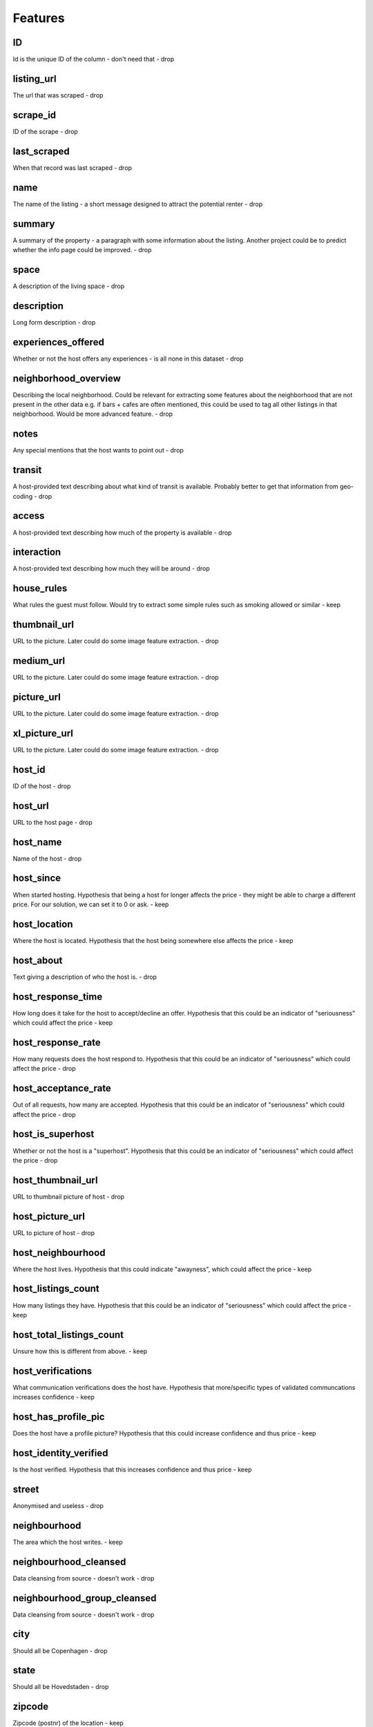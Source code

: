 Features
--------

ID
==
Id is the unique ID of the column - don't need that
- drop

listing_url
===========
The url that was scraped
- drop

scrape_id
=========
ID of the scrape
- drop

last_scraped
============
When that record was last scraped
- drop

name
====
The name of the listing - a short message designed to attract the potential renter
- drop

summary
=======
A summary of the property - a paragraph with some information about the listing. Another project could be to predict whether the info page could be improved.
- drop

space
=====
A description of the living space
- drop

description
===========
Long form description
- drop

experiences_offered
===================
Whether or not the host offers any experiences - is all none in this dataset
- drop

neighborhood_overview
=====================
Describing the local neighborhood. Could be relevant for extracting some features about the neighborhood that are not present in the other data e.g. if bars + cafes are often mentioned, this could be used to tag all other listings in that neighborhood. Would be more advanced feature.
- drop

notes
=====
Any special mentions that the host wants to point out
- drop

transit
=======
A host-provided text describing about what kind of transit is available. Probably better to get that information from geo-coding
- drop

access
======
A host-provided text describing how much of the property is available
- drop

interaction
===========
A host-provided text describing how much they will be around
- drop

house_rules
===========
What rules the guest must follow. Would try to extract some simple rules such as smoking allowed or similar
- keep

thumbnail_url
=============
URL to the picture. Later could do some image feature extraction.
- drop

medium_url
==========
URL to the picture. Later could do some image feature extraction.
- drop

picture_url
===========
URL to the picture. Later could do some image feature extraction.
- drop

xl_picture_url
==============
URL to the picture. Later could do some image feature extraction.
- drop


host_id
=======
ID of the host
- drop

host_url
========
URL to the host page
- drop

host_name
=========
Name of the host
- drop

host_since
==========
When started hosting. Hypothesis that being a host for longer affects the price - they might be able to charge a different price.
For our solution, we can set it to 0 or ask.
- keep

host_location
=============
Where the host is located. Hypothesis that the host being somewhere else affects the price
- keep

host_about
==========
Text giving a description of who the host is.
- drop

host_response_time
==================
How long does it take for the host to accept/decline an offer. Hypothesis that this could be an indicator of "seriousness" which could affect the price
- keep

host_response_rate
==================
How many requests does the host respond to. Hypothesis that this could be an indicator of "seriousness" which could affect the price
- drop

host_acceptance_rate
====================
Out of all requests, how many are accepted. Hypothesis that this could be an indicator of "seriousness" which could affect the price
- drop

host_is_superhost
=================
Whether or not the host is a "superhost". Hypothesis that this could be an indicator of "seriousness" which could affect the price
- drop

host_thumbnail_url
==================
URL to thumbnail picture of host
- drop

host_picture_url
================
URL to picture of host
- drop

host_neighbourhood
==================
Where the host lives. Hypothesis that this could indicate "awayness", which could affect the price
- keep

host_listings_count
===================
How many listings they have. Hypothesis that this could be an indicator of "seriousness" which could affect the price
- keep

host_total_listings_count
=========================
Unsure how this is different from above.
- keep


host_verifications
==================
What communication verifications does the host have. Hypothesis that more/specific types of validated communcations increases confidence
- keep

host_has_profile_pic
====================
Does the host have a profile picture? Hypothesis that this could increase confidence and thus price
- keep


host_identity_verified
======================
Is the host verified. Hypothesis that this increases confidence and thus price
- keep

street
======
Anonymised and useless
- drop

neighbourhood
=============
The area which the host writes.
- keep

neighbourhood_cleansed
======================
Data cleansing from source - doesn't work
- drop

neighbourhood_group_cleansed
============================
Data cleansing from source - doesn't work
- drop

city
====
Should all be Copenhagen
- drop

state
=====
Should all be Hovedstaden
- drop

zipcode
=======
Zipcode (postnr) of the location
- keep

market
======
What Airbnb market. Should all be Copenhagen
- drop


smart_location
==============
All Copenhagen
- drop

country_code
============
All DK
- drop

country
=======
All Denmark
- drop


latitude
========
Approximate latitude
- keep

longitude
=========
Approximate longitude


is_location_exact
=================
Whether or not the location is exact or approximate

property_type
=============
What kind of property it is. House/Apartment/Room etc. Should definitely affect price

room_type
=========
What kind of room - Private room / shared room / entire apt etc. Should definitely affect price

accommodates
============
How many people does it accomodate. Should definitely affect price


bathrooms
=========
How many bathrooms. More should increase price

bedrooms
========
How many bedrooms. More should increase price

beds
====
How many beds. More should increase price


bed_type
========
What type of bed is available. Better bed should increase price

amenities
=========
Different types of amenities available. Should affect price

square_feet
===========
Size of rental. Should affect price

price
=====
The target variable

weekly_price
============
Some have a special weekly price. Not relevant
- drop

monthly_price
=============
Some have a special monthly price. Not relevant
- drop

security_deposit
================
What's the security deposit. Might be related to the price

cleaning_fee
============
What's the cleaning fee. Affects price directly

guests_included
===============
How many guests are included in the price. Directly impacts price

extra_people
============
How much more for extra people. Directly impacts price

minimum_nights
==============
Minimum number of nights. Could impact price

maximum_nights
==============
Maximum number of nights. Could impact price

minimum_minimum_nights
======================
Historically minimum

 'maximum_minimum_nights',
 'minimum_maximum_nights',
 'maximum_maximum_nights',
 'minimum_nights_avg_ntm',
 'maximum_nights_avg_ntm',
 'calendar_updated',
 'has_availability',
 'availability_30',
 'availability_60',
 'availability_90',
 'availability_365',
 'calendar_last_scraped',
 'number_of_reviews',
 'number_of_reviews_ltm',
 'first_review',
 'last_review',
 'review_scores_rating',
 'review_scores_accuracy',
 'review_scores_cleanliness',
 'review_scores_checkin',
 'review_scores_communication',
 'review_scores_location',
 'review_scores_value',
 'requires_license',
 'license',
 'jurisdiction_names',
 'instant_bookable',
 'is_business_travel_ready',
 'cancellation_policy',
 'require_guest_profile_picture',
 'require_guest_phone_verification',
 'calculated_host_listings_count',
 'calculated_host_listings_count_entire_homes',
 'calculated_host_listings_count_private_rooms',
 'calculated_host_listings_count_shared_rooms',
 'reviews_per_month']
